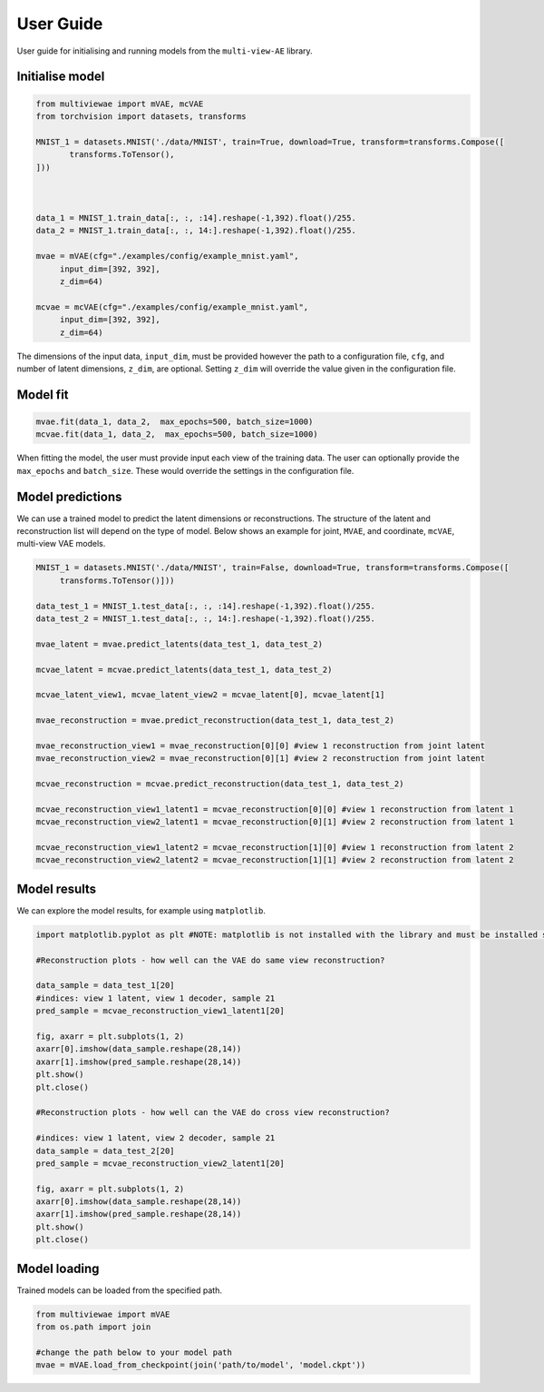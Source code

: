 User Guide
===========

User guide for initialising and running models from the ``multi-view-AE`` library. 

Initialise model 
----------

.. code-block:: python

   from multiviewae import mVAE, mcVAE
   from torchvision import datasets, transforms
   
   MNIST_1 = datasets.MNIST('./data/MNIST', train=True, download=True, transform=transforms.Compose([
          transforms.ToTensor(),
   ]))



   data_1 = MNIST_1.train_data[:, :, :14].reshape(-1,392).float()/255.
   data_2 = MNIST_1.train_data[:, :, 14:].reshape(-1,392).float()/255.

   mvae = mVAE(cfg="./examples/config/example_mnist.yaml",
        input_dim=[392, 392],
        z_dim=64)

   mcvae = mcVAE(cfg="./examples/config/example_mnist.yaml",
        input_dim=[392, 392],
        z_dim=64)


The dimensions of the input data, ``input_dim``, must be provided however the path to a configuration file, ``cfg``, and number of latent dimensions, ``z_dim``, are optional. Setting ``z_dim`` will override the value given in the configuration file.

Model fit
----------

.. code-block:: python

   mvae.fit(data_1, data_2,  max_epochs=500, batch_size=1000)
   mcvae.fit(data_1, data_2,  max_epochs=500, batch_size=1000)

When fitting the model, the user must provide input each view of the training data. The user can optionally provide the ``max_epochs`` and ``batch_size``. These would override the settings in the configuration file. 

Model predictions
----------

We can use a trained model to predict the latent dimensions or reconstructions. The structure of the latent and reconstruction list will depend on the type of model. Below shows an example for joint, ``MVAE``,  and coordinate, ``mcVAE``, multi-view VAE models.

.. code-block:: python

   MNIST_1 = datasets.MNIST('./data/MNIST', train=False, download=True, transform=transforms.Compose([
        transforms.ToTensor()]))

   data_test_1 = MNIST_1.test_data[:, :, :14].reshape(-1,392).float()/255.
   data_test_2 = MNIST_1.test_data[:, :, 14:].reshape(-1,392).float()/255.

   mvae_latent = mvae.predict_latents(data_test_1, data_test_2)

   mcvae_latent = mcvae.predict_latents(data_test_1, data_test_2)

   mcvae_latent_view1, mcvae_latent_view2 = mcvae_latent[0], mcvae_latent[1]

   mvae_reconstruction = mvae.predict_reconstruction(data_test_1, data_test_2)

   mvae_reconstruction_view1 = mvae_reconstruction[0][0] #view 1 reconstruction from joint latent
   mvae_reconstruction_view2 = mvae_reconstruction[0][1] #view 2 reconstruction from joint latent

   mcvae_reconstruction = mcvae.predict_reconstruction(data_test_1, data_test_2)

   mcvae_reconstruction_view1_latent1 = mcvae_reconstruction[0][0] #view 1 reconstruction from latent 1
   mcvae_reconstruction_view2_latent1 = mcvae_reconstruction[0][1] #view 2 reconstruction from latent 1

   mcvae_reconstruction_view1_latent2 = mcvae_reconstruction[1][0] #view 1 reconstruction from latent 2
   mcvae_reconstruction_view2_latent2 = mcvae_reconstruction[1][1] #view 2 reconstruction from latent 2

Model results
-------------

We can explore the model results, for example using ``matplotlib``. 

.. code-block:: python

   import matplotlib.pyplot as plt #NOTE: matplotlib is not installed with the library and must be installed separately 
   
   #Reconstruction plots - how well can the VAE do same view reconstruction?

   data_sample = data_test_1[20]
   #indices: view 1 latent, view 1 decoder, sample 21
   pred_sample = mcvae_reconstruction_view1_latent1[20]

   fig, axarr = plt.subplots(1, 2)
   axarr[0].imshow(data_sample.reshape(28,14))
   axarr[1].imshow(pred_sample.reshape(28,14))
   plt.show()
   plt.close()
   
   #Reconstruction plots - how well can the VAE do cross view reconstruction?

   #indices: view 1 latent, view 2 decoder, sample 21
   data_sample = data_test_2[20]
   pred_sample = mcvae_reconstruction_view2_latent1[20]

   fig, axarr = plt.subplots(1, 2)
   axarr[0].imshow(data_sample.reshape(28,14))
   axarr[1].imshow(pred_sample.reshape(28,14))
   plt.show()
   plt.close()
   
Model loading   
----------
Trained models can be loaded from the specified path. 

.. code-block:: python

   from multiviewae import mVAE
   from os.path import join

   #change the path below to your model path
   mvae = mVAE.load_from_checkpoint(join('path/to/model', 'model.ckpt'))

